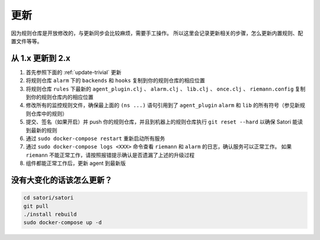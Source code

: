 更新
====

因为规则仓库是开放修改的，与更新同步会比较麻烦，需要手工操作。
所以这里会记录更新相关的步骤，怎么更新内置规则、配置文件等等。


从 1.x 更新到 2.x
-----------------

1. 首先参照下面的 :ref:`update-trivial` 更新
2. 将规则仓库 ``alarm`` 下的 ``backends`` 和 ``hooks`` 复制到你的规则仓库的相应位置
3. 将规则仓库 ``rules`` 下最新的 ``agent_plugin.clj`` 、 ``alarm.clj`` 、 ``lib.clj`` 、 ``once.clj`` 、 ``riemann.config`` 复制到你的规则仓库内的相应位置
4. 修改所有的监控规则文件，确保最上面的 ``(ns ...)`` 语句引用到了 ``agent_plugin`` ``alarm`` 和 ``lib`` 的所有符号（参见新规则仓库中的规则）
5. 提交、签名（如果开启）并 push 你的规则仓库，并且到机器上的规则仓库执行 ``git reset --hard`` 以确保 Satori 能读到最新的规则
6. 通过 ``sudo docker-compose restart`` 重新启动所有服务
7. 通过 ``sudo docker-compose logs <XXX>`` 命令查看 ``riemann`` 和 ``alarm`` 的日志，确认服务可以正常工作。 如果 ``riemann`` 不能正常工作，请按照报错提示确认是否遗漏了上述的升级过程
8. 组件都能正常工作后，更新 agent 到最新版


.. _update-trivial:

没有大变化的话该怎么更新？
--------------------------

.. code-block:: bash

    cd satori/satori
    git pull
    ./install rebuild
    sudo docker-compose up -d
